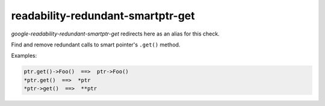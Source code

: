 .. title:: clang-tidy - readability-redundant-smartptr-get

readability-redundant-smartptr-get
==================================

`google-readability-redundant-smartptr-get` redirects here as an alias for this
check.

Find and remove redundant calls to smart pointer's ``.get()`` method.

Examples:

.. code-block:: c++

  ptr.get()->Foo()  ==>  ptr->Foo()
  *ptr.get()  ==>  *ptr
  *ptr->get()  ==>  **ptr

